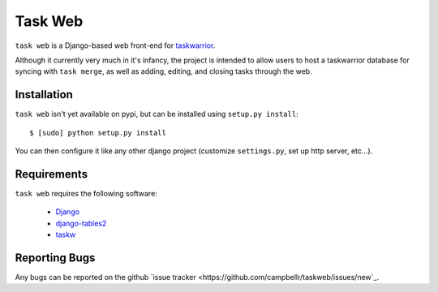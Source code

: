 ========
Task Web
========

``task web`` is a Django-based web front-end for `taskwarrior <http://taskwarrior.org>`_.

Although it currently very much in it's infancy, the project is intended to allow
users to host a taskwarrior database for syncing with ``task merge``, as well as adding,
editing, and closing tasks through the web.

Installation
=============

``task web`` isn't yet available on pypi, but can be installed using ``setup.py install``::

 $ [sudo] python setup.py install

You can then configure it like any other django project (customize ``settings.py``, set up
http server, etc...).

Requirements
============

``task web`` requires the following software:

    * `Django <http://djangoproject.com/>`_
    * `django-tables2 <https://github.com/bradleyayers/django-tables2>`_
    * `taskw <https://github.com/ralphbean/taskw>`_


Reporting Bugs
==============

Any bugs can be reported on the github `issue tracker <https://github.com/campbellr/taskweb/issues/new`_.
